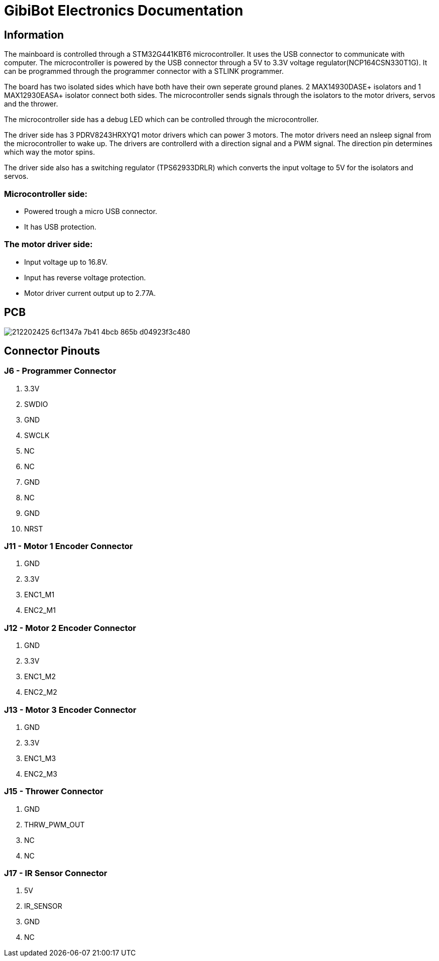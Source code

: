 # GibiBot Electronics Documentation

## Information

The mainboard is controlled through a STM32G441KBT6 microcontroller. It uses the USB connector to communicate with computer. The microcontroller is powered by the USB connector through a 5V to 3.3V voltage regulator(NCP164CSN330T1G). It can be programmed through the programmer connector with a STLINK programmer.

The board has two isolated sides which have both have their own seperate ground planes. 2 MAX14930DASE+ isolators and 1 MAX12930EASA+ isolator connect both sides. The microcontroller sends signals through the isolators to the motor drivers, servos and the thrower.

The microcontroller side has a debug LED which can be controlled through the microcontroller.

The driver side has 3 PDRV8243HRXYQ1 motor drivers which can power 3 motors. The motor drivers need an nsleep signal from the microcontroller to wake up. The drivers are controllerd with a direction signal and a PWM signal. The direction pin determines which way the motor spins.

The driver side also has a switching regulator (TPS62933DRLR) which converts the input voltage to 5V for the isolators and servos.

### Microcontroller side:
* Powered trough a micro USB connector.
* It has USB protection.

### The motor driver side:
* Input voltage up to 16.8V.
* Input has reverse voltage protection.
* Motor driver current output up to 2.77A.

## PCB
image:https://user-images.githubusercontent.com/112662827/212202425-6cf1347a-7b41-4bcb-865b-d04923f3c480.png[]

## Connector Pinouts

### J6 - Programmer Connector
1. 3.3V
2. SWDIO
3. GND
4. SWCLK
5. NC
6. NC
7. GND
8. NC
9. GND
10. NRST

### J11 - Motor 1 Encoder Connector
1. GND
2. 3.3V
3. ENC1_M1
4. ENC2_M1

### J12 - Motor 2 Encoder Connector
1. GND
2. 3.3V
3. ENC1_M2
4. ENC2_M2

### J13 - Motor 3 Encoder Connector
1. GND
2. 3.3V
3. ENC1_M3
4. ENC2_M3

### J15 - Thrower Connector
1. GND
2. THRW_PWM_OUT
3. NC
4. NC

### J17 - IR Sensor Connector
1. 5V
2. IR_SENSOR
3. GND
4. NC
